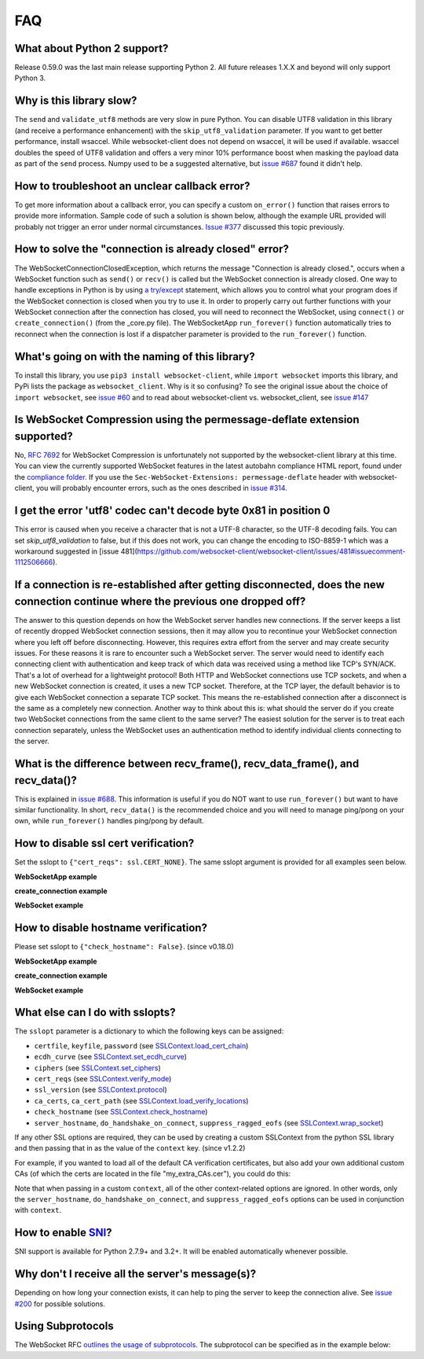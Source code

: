 ###
FAQ
###

What about Python 2 support?
==============================

Release 0.59.0 was the last main release supporting Python 2. All
future releases 1.X.X and beyond will only support Python 3.

Why is this library slow?
===========================

The ``send`` and ``validate_utf8`` methods are very slow in pure Python.
You can disable UTF8 validation in this library (and receive a
performance enhancement) with the ``skip_utf8_validation`` parameter.
If you want to get better performance, install wsaccel. While
websocket-client does not depend on wsaccel, it will be used if
available. wsaccel doubles the speed of UTF8 validation and
offers a very minor 10% performance boost when masking the
payload data as part of the ``send`` process. Numpy used to
be a suggested alternative, but
`issue #687 <https://github.com/websocket-client/websocket-client/issues/687>`_
found it didn't help.

How to troubleshoot an unclear callback error?
===================================================

To get more information about a callback error, you can
specify a custom ``on_error()`` function that raises errors
to provide more information. Sample code of such a solution
is shown below, although the example URL provided will probably
not trigger an error under normal circumstances.
`Issue #377 <https://github.com/websocket-client/websocket-client/issues/60>`_
discussed this topic previously.

.. doctest:: print-callback

  >>> import websocket
  >>>
  >>> def on_message(ws, message):
  ...     print(message)
  >>> def on_error(wsapp, err):
  ...     print("Got a an error: ", err)
  >>> wsapp = websocket.WebSocketApp("ws://echo.websocket.events/",
  ... on_message = on_message,
  ... on_error=on_error)
  >>> wsapp.run_forever()  # doctest: +SKIP

How to solve the "connection is already closed" error?
===========================================================

The WebSocketConnectionClosedException, which returns the message "Connection
is already closed.", occurs when a WebSocket function such as ``send()`` or
``recv()`` is called but the WebSocket connection is already closed. One way
to handle exceptions in Python is by using
`a try/except <https://docs.python.org/3/tutorial/errors.html#handling-exceptions>`_
statement, which allows you to control what your program does if the WebSocket
connection is closed when you try to use it. In order to properly carry out
further functions with your WebSocket connection after the connection has
closed, you will need to reconnect the WebSocket, using ``connect()`` or
``create_connection()`` (from the _core.py file). The WebSocketApp ``run_forever()``
function automatically tries to reconnect when the connection is lost
if a dispatcher parameter is provided to the ``run_forever()`` function.

What's going on with the naming of this library?
==================================================

To install this library, you use ``pip3 install websocket-client``, while ``import
websocket`` imports this library, and PyPi lists the package as
``websocket_client``. Why is it so confusing? To see the original issue about
the choice of ``import websocket``, see
`issue #60 <https://github.com/websocket-client/websocket-client/issues/60>`_
and to read about websocket-client vs. websocket_client, see
`issue #147 <https://github.com/websocket-client/websocket-client/issues/147>`_

Is WebSocket Compression using the permessage-deflate extension supported?
============================================================================

No, `RFC 7692 <https://tools.ietf.org/html/rfc7692>`_ for WebSocket Compression
is unfortunately not supported by the websocket-client library at this time.
You can view the currently supported WebSocket features in the
latest autobahn compliance HTML report, found under the
`compliance folder. <https://github.com/websocket-client/websocket-client/tree/master/compliance>`_
If you use the ``Sec-WebSocket-Extensions: permessage-deflate`` header with
websocket-client, you will probably encounter errors, such as the ones described
in `issue #314. <https://github.com/websocket-client/websocket-client/tree/master/compliance>`_

I get the error 'utf8' codec can't decode byte 0x81 in position 0
============================================================================

This error is caused when you receive a character that is not a UTF-8 character,
so the UTF-8 decoding fails. You can set `skip_utf8_validation` to false,
but if this does not work, you can change the encoding to ISO-8859-1 which
was a workaround suggested in
[issue 481](https://github.com/websocket-client/websocket-client/issues/481#issuecomment-1112506666).

If a connection is re-established after getting disconnected, does the new connection continue where the previous one dropped off?
=======================================================================================================================================

The answer to this question depends on how the WebSocket server
handles new connections. If the server keeps a list of recently dropped
WebSocket connection sessions, then it may allow you to recontinue your
WebSocket connection where you left off before disconnecting. However,
this requires extra effort from the server and may create security issues.
For these reasons it is rare to encounter such a WebSocket server.
The server would need to identify each connecting client with
authentication and keep track of which data was received using a method
like TCP's SYN/ACK. That's a lot of overhead for a lightweight protocol!
Both HTTP and WebSocket connections use TCP sockets, and when a new
WebSocket connection is created, it uses a new TCP socket. Therefore,
at the TCP layer, the default behavior is to give each WebSocket
connection a separate TCP socket. This means the re-established connection
after a disconnect is the same as a completely new connection. Another
way to think about this is: what should the server do if you create two
WebSocket connections from the same client to the same server? The easiest
solution for the server is to treat each connection separately, unless
the WebSocket uses an authentication method to identify individual clients
connecting to the server.

What is the difference between recv_frame(), recv_data_frame(), and recv_data()?
==================================================================================

This is explained in
`issue #688 <https://github.com/websocket-client/websocket-client/issues/688>`_.
This information is useful if you do NOT want to use ``run_forever()`` but want
to have similar functionality. In short, ``recv_data()`` is the
recommended choice and you will need to manage ping/pong on your own, while
``run_forever()`` handles ping/pong by default.

How to disable ssl cert verification?
=======================================

Set the sslopt to ``{"cert_reqs": ssl.CERT_NONE}``. The same sslopt argument is
provided for all examples seen below.

**WebSocketApp example**

.. doctest:: disable-ssl-verification

  >>> import websocket
  >>> ws = websocket.WebSocketApp("wss://echo.websocket.events")
  >>> ws.run_forever(sslopt={"cert_reqs": ssl.CERT_NONE})


**create_connection example**

.. doctest:: disable-ssl-verification

  >>> import websocket
  >>> ws = websocket.create_connection("wss://echo.websocket.events",
  ... sslopt={"cert_reqs": ssl.CERT_NONE})

**WebSocket example**

.. doctest:: disable-ssl-verification

  >>> import websocket
  >>> ws = websocket.WebSocket(sslopt={"cert_reqs": ssl.CERT_NONE})
  >>> ws.connect("wss://echo.websocket.events")


How to disable hostname verification?
=======================================

Please set sslopt to ``{"check_hostname": False}``. (since v0.18.0)

**WebSocketApp example**

.. doctest:: disable-hostname-verification

  >>> import websocket
  >>> ws = websocket.WebSocketApp("wss://echo.websocket.events")
  >>> ws.run_forever(sslopt={"check_hostname": False})

**create_connection example**

.. doctest:: disable-hostname-verification

  >>> import websocket
  >>> ws = websocket.create_connection("wss://echo.websocket.events",
  ... sslopt={"check_hostname": False})

**WebSocket example**

.. doctest:: disable-hostname-verification

  >>> import websocket
  >>> ws = websocket.WebSocket(sslopt={"check_hostname": False})
  >>> ws.connect("wss://echo.websocket.events")


What else can I do with sslopts?
============================================================================

The ``sslopt`` parameter is a dictionary to which the following keys can be assigned:

* ``certfile``, ``keyfile``, ``password`` (see `SSLContext.load_cert_chain <https://docs.python.org/3/library/ssl.html#ssl.SSLContext.load_cert_chain>`_)
* ``ecdh_curve`` (see `SSLContext.set_ecdh_curve <https://docs.python.org/3/library/ssl.html#ssl.SSLContext.set_ecdh_curve>`_)
* ``ciphers`` (see `SSLContext.set_ciphers <https://docs.python.org/3/library/ssl.html#ssl.SSLContext.set_ciphers>`_)
* ``cert_reqs`` (see `SSLContext.verify_mode <https://docs.python.org/3/library/ssl.html#ssl.SSLContext.verify_mode>`_)
* ``ssl_version`` (see `SSLContext.protocol <https://docs.python.org/3/library/ssl.html#ssl.SSLContext.protocol>`_)
* ``ca_certs``, ``ca_cert_path`` (see `SSLContext.load_verify_locations <https://docs.python.org/3/library/ssl.html#ssl.SSLContext.load_verify_locations>`_)
* ``check_hostname`` (see `SSLContext.check_hostname <https://docs.python.org/3/library/ssl.html#ssl.SSLContext.check_hostname>`_)
* ``server_hostname``, ``do_handshake_on_connect``, ``suppress_ragged_eofs`` (see `SSLContext.wrap_socket <https://docs.python.org/3/library/ssl.html#ssl.SSLContext.wrap_socket>`_)

If any other SSL options are required, they can be used by creating a custom SSLContext from the python SSL library and then passing that in as the value of the ``context`` key. (since v1.2.2)

For example, if you wanted to load all of the default CA verification certificates, but also add your own additional custom CAs (of which the certs are located in the file "my_extra_CAs.cer"), you could do this:

.. doctest:: sslopts

  >>> import ssl
  >>> my_context = ssl.create_default_context()
  >>> my_context.load_verify_locations('my_extra_CAs.cer')  # doctest: +SKIP
  >>> ws.run_forever(sslopt={'context': my_context})  # doctest: +SKIP

Note that when passing in a custom ``context``, all of the other context-related options are ignored. In other words, only the ``server_hostname``, ``do_handshake_on_connect``, and ``suppress_ragged_eofs`` options can be used in conjunction with ``context``.

How to enable `SNI <http://en.wikipedia.org/wiki/Server_Name_Indication>`_?
============================================================================

SNI support is available for Python 2.7.9+ and 3.2+.
It will be enabled automatically whenever possible.

Why don't I receive all the server's message(s)?
===================================================

Depending on how long your connection exists, it can help to ping the server to
keep the connection alive. See
`issue #200 <https://github.com/websocket-client/websocket-client/issues/200>`_
for possible solutions.

Using Subprotocols
====================

The WebSocket RFC
`outlines the usage of subprotocols <https://tools.ietf.org/html/rfc6455#section-1.9>`_.
The subprotocol can be specified as in the example below:

.. doctest:: subprotocols

  >>> import websocket
  >>> ws = websocket.create_connection("ws://echo.websocket.events", subprotocols=["binary", "base64"])  # doctest: +SKIP

